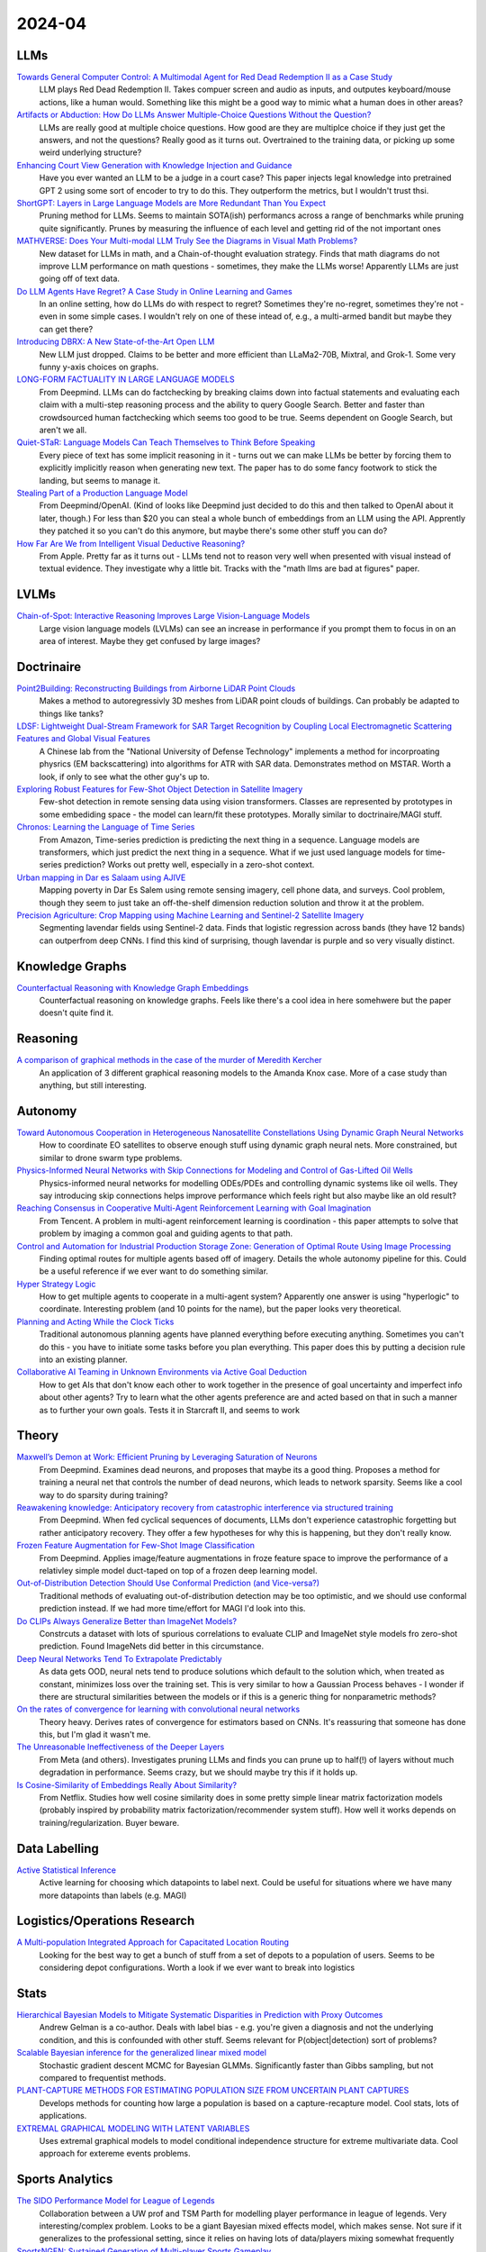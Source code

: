 2024-04
=======

LLMs
----
`Towards General Computer Control: A Multimodal Agent for Red Dead Redemption II as a Case Study <https://arxiv.org/pdf/2403.03186.pdf>`_
    LLM plays Red Dead Redemption II.  Takes compuer screen and audio as inputs, and outputes keyboard/mouse actions, like a human would.  Something like this might be a good way to mimic what a human does in other areas?

`Artifacts or Abduction: How Do LLMs Answer Multiple-Choice Questions Without the Question? <https://arxiv.org/pdf/2402.12483.pdf>`_
    LLMs are really good at multiple choice questions.  How good are they are multiplce choice if they just get the answers, and not the questions?  Really good as it turns out.  Overtrained to the training data, or picking up some weird underlying structure?

`Enhancing Court View Generation with Knowledge Injection and Guidance <https://arxiv.org/pdf/2403.04366.pdf>`_
    Have you ever wanted an LLM to be a judge in a court case?  This paper injects legal knowledge into pretrained GPT 2 using some sort of encoder to try to do this.  They outperform the metrics, but I wouldn't trust thsi.

`ShortGPT: Layers in Large Language Models are More Redundant Than You Expect <https://arxiv.org/pdf/2403.03853.pdf>`_
    Pruning method for LLMs.  Seems to maintain SOTA(ish) performancs across a range of benchmarks while pruning quite significantly.  Prunes by measuring the influence of each level and getting rid of the not important ones

`MATHVERSE: Does Your Multi-modal LLM Truly See the Diagrams in Visual Math Problems? <https://arxiv.org/pdf/2403.14624.pdf>`_
    New dataset for LLMs in math, and a Chain-of-thought evaluation strategy.  Finds that math diagrams do not improve LLM performance on math questions - sometimes, they make the LLMs worse!  Apparently LLMs are just going off of text data.

`Do LLM Agents Have Regret? A Case Study in Online Learning and Games <https://arxiv.org/pdf/2403.16843.pdf>`_
    In an online setting, how do LLMs do with respect to regret?  Sometimes they're no-regret, sometimes they're not - even in some simple cases.  I wouldn't rely on one of these intead of, e.g.,  a multi-armed bandit but maybe they can get there?

`Introducing DBRX: A New State-of-the-Art Open LLM <https://www.databricks.com/blog/introducing-dbrx-new-state-art-open-llm>`_
    New LLM just dropped.  Claims to be better and more efficient than LLaMa2-70B, Mixtral, and Grok-1.  Some very funny y-axis choices on graphs.  

`LONG-FORM FACTUALITY IN LARGE LANGUAGE MODELS <https://arxiv.org/pdf/2403.18802.pdf>`_
    From Deepmind.  LLMs can do factchecking by breaking claims down into factual statements and evaluating each claim with a multi-step reasoning process and the ability to query Google Search. Better and faster than crowdsourced human factchecking which seems too good to be true.  Seems dependent on Google Search, but aren't we all.

`Quiet-STaR: Language Models Can Teach Themselves to Think Before Speaking <https://arxiv.org/pdf/2403.09629.pdf>`_
    Every piece of text has some implicit reasoning in it - turns out we can make LLMs be better by forcing them to explicitly implicitly reason when generating new text.  The paper has to do some fancy footwork to stick the landing, but seems to manage it.

`Stealing Part of a Production Language Model <https://arxiv.org/pdf/2403.06634.pdf>`_
    From Deepmind/OpenAI.  (Kind of looks like Deepmind just decided to do this and then talked to OpenAI about it later, though.)  For less than $20 you can steal a whole bunch of embeddings from an LLM using the API.  Apprently they patched it so you can't do this anymore, but maybe there's some other stuff you can do?

`How Far Are We from Intelligent Visual Deductive Reasoning? <https://arxiv.org/pdf/2403.04732.pdf>`_
    From Apple.  Pretty far as it turns out - LLMs tend not to reason very well when presented with visual instead of textual evidence.  They investigate why a little bit.  Tracks with the "math llms are bad at figures" paper.

LVLMs
-----
`Chain-of-Spot: Interactive Reasoning Improves Large Vision-Language Models <https://arxiv.org/pdf/2403.12966.pdf>`_
    Large vision language models (LVLMs) can see an increase in performance if you prompt them to focus in on an area of interest.  Maybe they get confused by large images?

Doctrinaire
-----------
`Point2Building: Reconstructing Buildings from Airborne LiDAR Point Clouds <https://arxiv.org/pdf/2403.02136.pdf>`_
    Makes a method to autoregressivly 3D meshes from LiDAR point clouds of buildings.  Can probably be adapted to things like tanks?

`LDSF: Lightweight Dual-Stream Framework for SAR Target Recognition by Coupling Local Electromagnetic Scattering Features and Global Visual Features <https://arxiv.org/pdf/2403.03527.pdf>`_
    A Chinese lab from the "National University of Defense Technology" implements a method for incorproating physrics (EM backscattering) into algorithms for ATR with SAR data.  Demonstrates method on MSTAR.  Worth a look, if only to see what the other guy's up to.  

`Exploring Robust Features for Few-Shot Object Detection in Satellite Imagery <https://arxiv.org/pdf/2403.05381.pdf>`_
    Few-shot detection in remote sensing data using vision transformers.  Classes are represented by prototypes in some embediding space - the model can learn/fit these prototypes.  Morally similar to doctrinaire/MAGI stuff.

`Chronos: Learning the Language of Time Series <https://arxiv.org/pdf/2403.07815.pdf>`_
    From Amazon, Time-series prediction is predicting the next thing in a sequence.  Language models are transformers, which just predict the next thing in a sequence.  What if we just used language models for time-series prediction?  Works out pretty well, especially in a zero-shot context.    

`Urban mapping in Dar es Salaam using AJIVE <https://arxiv.org/pdf/2403.09014.pdf>`_
    Mapping poverty in Dar Es Salem using remote sensing imagery, cell phone data, and surveys.  Cool problem, though they seem to just take an off-the-shelf dimension reduction solution and throw it at the problem.

`Precision Agriculture: Crop Mapping using Machine Learning and Sentinel-2 Satellite Imagery <https://arxiv.org/pdf/2403.09651.pdf>`_
    Segmenting lavendar fields using Sentinel-2 data.  Finds that logistic regression across bands (they have 12 bands) can outperfrom deep CNNs.  I find this kind of surprising, though lavendar is purple and so very visually distinct.  

Knowledge Graphs
----------------
`Counterfactual Reasoning with Knowledge Graph Embeddings <https://arxiv.org/pdf/2403.06936.pdf>`_
    Counterfactual reasoning on knowledge graphs.  Feels like there's a cool idea in here somehwere but the paper doesn't quite find it.

Reasoning
---------
`A comparison of graphical methods in the case of the murder of Meredith Kercher <https://arxiv.org/pdf/2403.16628.pdf>`_
    An application of 3 different graphical reasoning models to the Amanda Knox case.  More of a case study than anything, but still interesting.

Autonomy
--------
`Toward Autonomous Cooperation in Heterogeneous Nanosatellite Constellations Using Dynamic Graph Neural Networks <https://arxiv.org/pdf/2403.00692.pdf>`_
    How to coordinate EO satellites to observe enough stuff using dynamic graph neural nets.  More constrained, but similar to drone swarm type problems.

`Physics-Informed Neural Networks with Skip Connections for Modeling and Control of Gas-Lifted Oil Wells <https://arxiv.org/pdf/2403.02289.pdf>`_
    Physics-informed neural networks for modelling ODEs/PDEs and controlling dynamic systems like oil wells.  They say introducing skip connections helps improve performance which feels right but also maybe like an old result?

`Reaching Consensus in Cooperative Multi-Agent Reinforcement Learning with Goal Imagination <https://arxiv.org/pdf/2403.03172.pdf>`_
    From Tencent.  A problem in multi-agent reinforcement learning is coordination - this paper attempts to solve that problem by imaging a common goal and guiding agents to that path.  

`Control and Automation for Industrial Production Storage Zone: Generation of Optimal Route Using Image Processing <https://arxiv.org/pdf/2403.10054.pdf>`_
    Finding optimal routes for multiple agents based off of imagery.  Details the whole autonomy pipeline for this.  Could be a useful reference if we ever want to do something similar.  

`Hyper Strategy Logic <https://arxiv.org/pdf/2403.13741.pdf>`_
    How to get multiple agents to cooperate in a multi-agent system?  Apparently one answer is using "hyperlogic" to coordinate.  Interesting problem (and 10 points for the name), but the paper looks very theoretical.

`Planning and Acting While the Clock Ticks <https://arxiv.org/pdf/2403.14796.pdf>`_
    Traditional autonomous planning agents have planned everything before executing anything.  Sometimes you can't do this - you have to initiate some tasks before you plan everything.  This paper does this by putting a decision rule into an existing planner.

`Collaborative AI Teaming in Unknown Environments via Active Goal Deduction <https://arxiv.org/pdf/2403.15341.pdf>`_
    How to get AIs that don't know each other to work together in the presence of goal uncertainty and imperfect info about other agents?  Try to learn what the other agents preference are and acted based on that in such a manner as to further your own goals.  Tests it in Starcraft II, and seems to work

Theory
------
`Maxwell’s Demon at Work: Efficient Pruning by Leveraging Saturation of Neurons <https://arxiv.org/pdf/2403.07688.pdf>`_
    From Deepmind.  Examines dead neurons, and proposes that maybe its a good thing.  Proposes a method for training a neural net that controls the number of dead neurons, which leads to network sparsity.  Seems like a cool way to do sparsity during training?

`Reawakening knowledge: Anticipatory recovery from catastrophic interference via structured training <https://arxiv.org/pdf/2403.09613.pdf>`_
    From Deepmind.  When fed cyclical sequences of documents, LLMs don't experience catastrophic forgetting but rather anticipatory recovery.  They offer a few hypotheses for why this is happening, but they don't really know. 

`Frozen Feature Augmentation for Few-Shot Image Classification <https://arxiv.org/pdf/2403.10519.pdf>`_
    From Deepmind.  Applies image/feature augmentations in froze feature space to improve the performance of a relativley simple model duct-taped on top of a frozen deep learning model.  

`Out-of-Distribution Detection Should Use Conformal Prediction (and Vice-versa?) <https://arxiv.org/pdf/2403.11532.pdf>`_
    Traditional methods of evaluating out-of-distribution detection may be too optimistic, and we should use conformal prediction instead.  If we had more time/effort for MAGI I'd look into this.

`Do CLIPs Always Generalize Better than ImageNet Models? <https://arxiv.org/pdf/2403.11497.pdf>`_
    Constrcuts a dataset with lots of spurious correlations to evaluate CLIP and ImageNet style models fro zero-shot prediction.  Found ImageNets did better in this circumstance.

`Deep Neural Networks Tend To Extrapolate Predictably <https://arxiv.org/pdf/2310.00873.pdf>`_
    As data gets OOD, neural nets tend to produce solutions which default to the solution which, when treated as constant, minimizes loss over the training set.  This is very similar to how a Gaussian Process behaves - I wonder if there are structural similarities between the models or if this is a generic thing for nonparametric methods?

`On the rates of convergence for learning with convolutional neural networks <https://arxiv.org/pdf/2403.16459.pdf>`_
    Theory heavy.  Derives rates of convergence for estimators based on CNNs.  It's reassuring that someone has done this, but I'm glad it wasn't me.

`The Unreasonable Ineffectiveness of the Deeper Layers <https://arxiv.org/pdf/2403.17887.pdf>`_
    From Meta (and others).  Investigates pruning LLMs and finds you can prune up to half(!) of layers without much degradation in performance.  Seems crazy, but we should maybe try this if it holds up. 

`Is Cosine-Similarity of Embeddings Really About Similarity? <https://arxiv.org/pdf/2403.05440.pdf>`_
    From Netflix.  Studies how well cosine similarity does in some pretty simple linear matrix factorization models (probably inspired by probability matrix factorization/recommender system stuff).  How well it works depends on training/regularization.  Buyer beware.
    
Data Labelling
--------------
`Active Statistical Inference <https://arxiv.org/pdf/2403.03208.pdf>`_
    Active learning for choosing which datapoints to label next.  Could be useful for situations where we have many more datapoints than labels (e.g. MAGI)

Logistics/Operations Research
-----------------------------
`A Multi-population Integrated Approach for Capacitated Location Routing <https://arxiv.org/pdf/2403.09361.pdf>`_
    Looking for the best way to get a bunch of stuff from a set of depots to a population of users.  Seems to be considering depot configurations.  Worth a look if we ever want to break into logistics

Stats
-----
`Hierarchical Bayesian Models to Mitigate Systematic Disparities in Prediction with Proxy Outcomes <https://arxiv.org/pdf/2403.00639.pdf>`_
    Andrew Gelman is a co-author.  Deals with label bias - e.g. you're given a diagnosis and not the underlying condition, and this is confounded with other stuff.  Seems relevant for P(object|detection) sort of problems?

`Scalable Bayesian inference for the generalized linear mixed model <https://arxiv.org/pdf/2403.03007.pdf>`_
    Stochastic gradient descent MCMC for Bayesian GLMMs.  Significantly faster than Gibbs sampling, but not compared to frequentist methods.

`PLANT-CAPTURE METHODS FOR ESTIMATING POPULATION SIZE FROM UNCERTAIN PLANT CAPTURES <https://arxiv.org/pdf/2403.04058.pdf>`_
    Develops methods for counting how large a population is based on a capture-recapture model.  Cool stats, lots of applications.

`EXTREMAL GRAPHICAL MODELING WITH LATENT VARIABLES <https://arxiv.org/pdf/2403.09604.pdf>`_
    Uses extremal graphical models to model conditional independence structure for extreme multivariate data.  Cool approach for extereme events problems.  

Sports Analytics
----------------
`The SIDO Performance Model for League of Legends <https://arxiv.org/pdf/2403.04873.pdf>`_
    Collaboration between a UW prof and TSM Parth for modelling player performance in league of legends.  Very interesting/complex problem.  Looks to be a giant Bayesian mixed effects model, which makes sense.  Not sure if it generalizes to the professional setting, since it relies on having lots of data/players mixing somewhat frequently

`SportsNGEN: Sustained Generation of Multi-player Sports Gameplay <https://arxiv.org/pdf/2403.12977.pdf>`_
    A transformer decoder can be trained on sports data (tennis and soccer) to simulate matches/games.  They say coaches can use it to evaluate counterfactuals, but since its a black box I'm not sure what type of insights you can glean.

`Offensive Lineup Analysis in Basketball with Clustering Players Based on Shooting Style and Offensive Role <https://arxiv.org/pdf/2403.13821.pdf>`_
    Attempts to analyze style-of-play in basketball by clustering based on tracking data and "advanced statistics".  Then trained some Bayesian stuff on top to predict which players would go work well together.  Interesting idea/approach, but not terribly complicated.

Sensing
-------
`Towards Multilevel Modelling of Train Passing Events on the Staffordshire Bridge <https://arxiv.org/pdf/2403.17820.pdf>`_
    Bayesian hierarchical models (including GPs!) to predict which trains are passing over the Stanfordshire Bridge based on telemetry data.

`A communication-efficient, online changepoint detection method for monitoring distributed sensor networks <https://arxiv.org/pdf/2403.18549.pdf>`_
    How to do changepoint detection from an array of distributed sensors while minimizing communicaition costs?  Feels like it could be a relevant problem.

`NIGHT - Non-Line-of-Sight Imaging from Indirect Time of Flight Data M2403.19376.pdf (arxiv.org)`_
    Can you sense an object behind a corner and out of line of sight?  Apparently you can using Time of Flight sensors and using opposing walls as mirrors.  It's a cool party trick, maybe one we can sell.

Computer Science
----------------
`Velox: Meta’s Unified Execution Engine <https://www.eecs.umich.edu/courses/eecs584/static_files/papers/p3372-pedreira.pdf>`_
    From Meta, and already in use internally.  Over my head technically, but seems to be a fancy new way to store, access, and use data of every type in one place.  Might be convenient. 

Applications
------------
`Equipment Health Assessment: Time Series Analysis for Wind Turbine Performance <https://arxiv.org/pdf/2403.00975.pdf>`_
    Model wind-turbine perfromance over time using ensembles of FNN and LSTMs.  Each wind turbine is unique enough to require tailoring at the individual level.   

`Estimating the household secondary attack rate with the Incomplete Chain Binomial model <https://arxiv.org/pdf/2403.03948.pdf>`_
    Discrete-time SIR model for infectious diseases, but explicitly modelling the spread within each household  using an Incomplete Chain Binomial model.  I'd never heard of that before and it's nice to learn things.    

`A Geospatial Approach to Predicting Desert Locust Breeding Grounds in Africa <https://arxiv.org/pdf/2403.06860.pdf>`_
    Using LSTM/convolutional neural nets to do spatiotemporal modelling of locusts swarms.  Specifically looking to predict breeding grounds - probably with an eye towards some sort of policy intervention.  

`Spatio-temporal point process intensity estimation using zero-deflated subsampling applied to a lightning strikes dataset in France <https://arxiv.org/pdf/2403.11564.pdf>`_
    If you've ever wanted to predict lightning, this is the paper for youl  Nothing too groundbreaking, but an interesting applied problem.

`Settlement Mapping for Population Density Modelling in Disease Risk Spatial Analysis <https://arxiv.org/pdf/2403.12858.pdf>`_
    Wants to use population density to model disease risk.  Gets at it by estimating settlement maps from satellites using off-the-shelf software (CNNs for settlement segmentation) and adminstrative data to generate more accurate density estimates before using those estimates in downstream analysis.  Nothing too fancy, but a cool pipeline.

`Swarm Characteristics Classification Using Neural Networks <https://arxiv.org/pdf/2403.19572.pdf>`_
    The Naval Postgraduate School analyzes drone swarms.  Supervised neural nets can apparently analyze and predict drone swarm behavior very well (granted, only two dimensions).  Swarm behavior/tactics were simulated, so to some extent this is just showing that neural nets work as emulators (something somethign universal approximation theorem), but it shows that there's something to the concept.  If they can do this, we can do this.

Datasets
--------
`EVD4UAV: An Altitude-Sensitive Benchmark to Evade Vehicle Detection in UAV <2403.05422.pdf (arxiv.org)>`_
    Lots of labelled UAV pictures from 50, 70, and 90m.  Made for adversarial stuff, but looks good anyway.

`Multisized Object Detection Using Spaceborne Optical Imagery <https://ieeexplore.ieee.org/document/9109702>`_
    Remote sensing with lots of classes - definitely includes planes